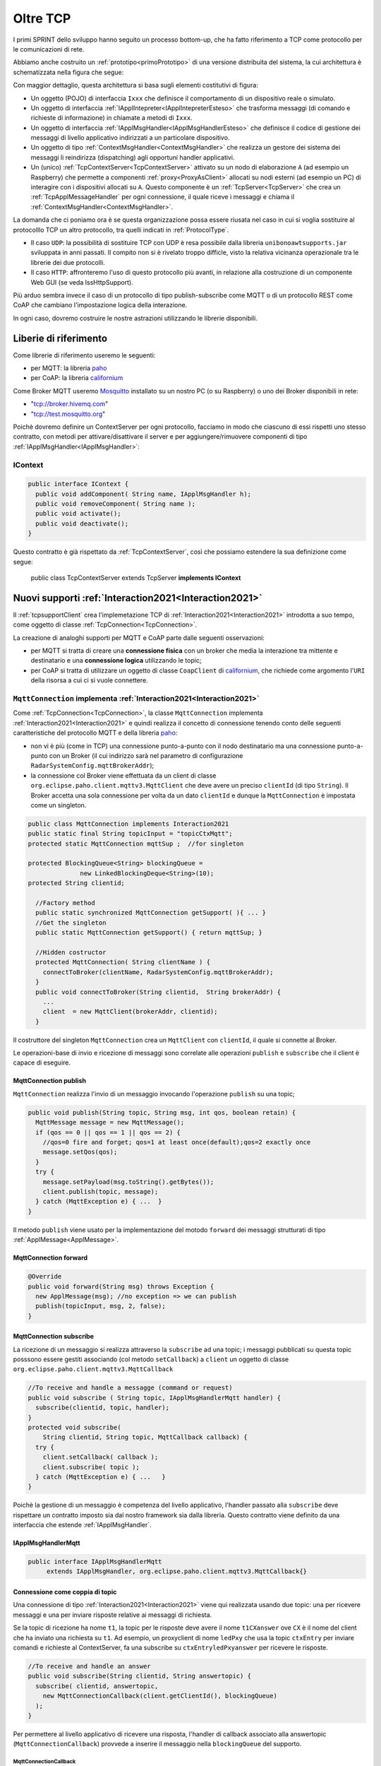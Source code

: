 .. role:: red 
.. role:: blue 
.. role:: remark
  
.. _tuProlog: https://apice.unibo.it/xwiki/bin/view/Tuprolog/

.. _californium: https://www.eclipse.org/californium/

.. _paho: https://www.eclipse.org/paho/

.. _Mosquitto: https://mosquitto.org/download/


==================================================
Oltre TCP
==================================================

I primi SPRINT dello sviluppo hanno seguito un processo bottom-up, che ha fatto riferimento
a TCP come protocollo per le comunicazioni di rete.

Abbiamo anche costruito un  :ref:`prototipo<primoPrototipo>` di una versione distribuita del sistema, 
la cui architettura è schematizzata nella figura che segue:

.. image:: ./_static/img/Radar/sysDistr1.PNG
   :align: center 
   :width: 70%

Con maggior dettaglio, questa architettura si basa sugli elementi costitutivi di figura:

.. image:: ./_static/img/Architectures/framework0.PNG
   :align: center  
   :width: 70%


- Un oggetto (POJO) di interfaccia ``Ixxx`` che definisce il comportamento di un dispositivo reale o simulato.   
- Un oggetto di interfaccia :ref:`IApplIntepreter<IApplIntepreterEsteso>` che trasforma messaggi (di comando e richieste
  di informazione)   in chiamate a metodi di ``Ixxx``.
- Un oggetto di interfaccia :ref:`IApplMsgHandler<IApplMsgHandlerEsteso>` che definisce il codice di gestione
  dei messaggi di livello applicativo indirizzati a un particolare dispositivo.
- Un oggetto di tipo :ref:`ContextMsgHandler<ContextMsgHandler>` che realizza un gestore dei sistema dei messaggi 
  li reindirizza (dispatching) agli opportuni handler applicativi.
- Un (unico) :ref:`TcpContextServer<TcpContextServer>` attivato su un nodo di elaborazione ``A`` (ad esempio un Raspberry) che 
  permette a componenti :ref:`proxy<ProxyAsClient>` allocati su nodi esterni  (ad esempio un PC)
  di interagire con i dispositivi allocati su ``A``. Questo componente è un :ref:`TcpServer<TcpServer>` che crea un 
  :ref:`TcpApplMessageHandler` per ogni connessione, il quale riceve i messaggi e chiama il 
  :ref:`ContextMsgHandler<ContextMsgHandler>`.

La domanda che ci poniamo ora è se questa organizzazione possa essere riusata nel caso in cui si voglia sostituire
al protocolllo TCP un altro protocollo, tra quelli indicati in :ref:`ProtocolType`.

- Il caso ``UDP``: la possibilità di sostituire TCP con UDP è  resa possibile dalla libreria  ``unibonoawtsupports.jar`` sviluppata
  in anni passati. Il compito non si è rivelato troppo difficle, visto la relativa vicinanza operazionale tra le
  librerie dei due protocolli.
- Il caso ``HTTP``: affronteremo l'uso di questo protocollo più avanti, in relazione alla costruzione di un componente  
  Web GUI (se veda IssHttpSupport).
 
Più arduo sembra invece il caso di un protocollo di tipo publish-subscribe come MQTT o di un protocollo REST come CoAP
che cambiano l'impostazione logica della interazione. 

In ogni caso, dovremo costruire le nostre astrazioni utilizzando le librerie disponibili.

.. _librerieprotocolli:

------------------------------------
Liberie di riferimento
------------------------------------

Come librerie di riferimento useremo le seguenti:

- per MQTT: la libreria `paho`_
- per CoAP: la libreria `californium`_

Come Broker MQTT useremo `Mosquitto`_ installato su un nostro PC (o su Raspberry) o uno dei Broker disponibili in rete:
  
- "tcp://broker.hivemq.com"  
- "tcp://test.mosquitto.org"


Poichè dovremo definire un ContextServer per ogni protocollo, facciamo in modo che ciascuno di essi
rispetti uno stesso contratto, con metodi per attivare/disattivare il server e per
aggiungere/rimuovere componenti di tipo :ref:`IApplMsgHandler<IApplMsgHandler>`:


++++++++++++++++++++++++++++++++++++++++++++++
IContext
++++++++++++++++++++++++++++++++++++++++++++++

.. code:: java

  public interface IContext {
    public void addComponent( String name, IApplMsgHandler h);
    public void removeComponent( String name );
    public void activate();
    public void deactivate();
  }

Questo contratto è già rispettato da :ref:`TcpContextServer`, così che possiamo estendere la sua definizione come segue: 

  public class TcpContextServer extends TcpServer **implements IContext**


---------------------------------------------------------
Nuovi supporti :ref:`Interaction2021<Interaction2021>`
---------------------------------------------------------

Il :ref:`tcpsupportClient` crea l'implemetazione TCP di :ref:`Interaction2021<Interaction2021>` 
introdotta a suo tempo, come oggetto di classe :ref:`TcpConnection<TcpConnection>`.

La creazione di analoghi supporti per MQTT e CoAP  parte dalle seguenti osservazioni:

- per MQTT si tratta di creare una **connessione fisica** con un broker che media la interazione tra mittente
  e destinatario e una **connessione logica** utilizzando le topic;
- per CoAP si tratta di utilizzare un oggetto  
  di classe ``CoapClient`` di `californium`_, che richiede come argomento l'``URI`` della risorsa
  a cui ci si vuole connettere.

  

.. _MqttConnection:

++++++++++++++++++++++++++++++++++++++++++++++++++++++++++++++++++++++++++++++++
``MqttConnection`` implementa :ref:`Interaction2021<Interaction2021>`
++++++++++++++++++++++++++++++++++++++++++++++++++++++++++++++++++++++++++++++++

Come :ref:`TcpConnection<TcpConnection>`, la classe ``MqttConnection`` implementa :ref:`Interaction2021<Interaction2021>` 
e quindi realizza il concetto di connessione tenendo conto delle seguenti caratteristiche del protocollo
MQTT e della libreria `paho`_:

- non vi è più (come in TCP)  una connessione punto-a-punto con il nodo destinatario ma una connessione punto-a-punto
  con un Broker (il cui indirizzo sarà nel parametro di configurazione ``RadarSystemConfig.mqttBrokerAddr``);
- la connessione col Broker viene effettuata da un client  di classe ``org.eclipse.paho.client.mqttv3.MqttClient``
  che deve avere un preciso ``clientId`` (di tipo ``String``). Il Broker accetta una sola connessione per volta
  da un dato ``clientId`` e dunque la ``MqttConnection`` è impostata come un singleton.

.. code:: java

  public class MqttConnection implements Interaction2021
  public static final String topicInput = "topicCtxMqtt";   
  protected static MqttConnection mqttSup ;  //for singleton

  protected BlockingQueue<String> blockingQueue = 
                new LinkedBlockingDeque<String>(10);
  protected String clientid;

    //Factory method
    public static synchronized MqttConnection getSupport( ){ ... }
    //Get the singleton
    public static MqttConnection getSupport() { return mqttSup; }
    
    //Hidden costructor
    protected MqttConnection( String clientName ) {
      connectToBroker(clientName, RadarSystemConfig.mqttBrokerAddr);	   	
    }
    public void connectToBroker(String clientid,  String brokerAddr) { 
      ... 
      client  = new MqttClient(brokerAddr, clientid);
    }


Il costruttore del singleton  ``MqttConnection`` crea un ``MqttClient`` con ``clientId``, 
il quale si connette al Broker.

Le operazioni-base di invio e ricezione di messaggi sono correlate alle operazioni ``publish`` e 
``subscribe`` che il client è capace di eseguire. 

%%%%%%%%%%%%%%%%%%%%%%%%%%%%%%%%%%%%%%%%%%%%%%%
MqttConnection publish
%%%%%%%%%%%%%%%%%%%%%%%%%%%%%%%%%%%%%%%%%%%%%%%

``MqttConnection`` realizza l'invio di un messaggio invocando l'operazione ``publish`` su una topic;

.. code:: java 

    public void publish(String topic, String msg, int qos, boolean retain) {
      MqttMessage message = new MqttMessage();
      if (qos == 0 || qos == 1 || qos == 2) {
        //qos=0 fire and forget; qos=1 at least once(default);qos=2 exactly once
        message.setQos(qos);
      }
      try {
        message.setPayload(msg.toString().getBytes());		 
        client.publish(topic, message);
      } catch (MqttException e) { ...  }
    }

Il metodo ``publish`` viene usato per la implementazione del motodo ``forward`` dei messaggi strutturati
di tipo :ref:`ApplMessage<ApplMessage>`.

%%%%%%%%%%%%%%%%%%%%%%%%%%%%%%%%%%%%%%%%%%%%%%%
MqttConnection forward  
%%%%%%%%%%%%%%%%%%%%%%%%%%%%%%%%%%%%%%%%%%%%%%%

.. code:: java

  @Override
  public void forward(String msg) throws Exception {
    new ApplMessage(msg); //no exception => we can publish
    publish(topicInput, msg, 2, false);	
  }

%%%%%%%%%%%%%%%%%%%%%%%%%%%%%%%%%%%%%%%%%%%%%%%
MqttConnection subscribe
%%%%%%%%%%%%%%%%%%%%%%%%%%%%%%%%%%%%%%%%%%%%%%%

La ricezione di un messaggio si realizza attraverso la ``subscribe`` ad una topic; i messaggi pubblicati su
questa topic posssono essere gestiti associando  (col metodo ``setCallback``) a ``client`` un oggetto di classe 
``org.eclipse.paho.client.mqttv3.MqttCallback`` 

.. code:: java  

    //To receive and handle a messagge (command or request)
    public void subscribe ( String topic, IApplMsgHandlerMqtt handler) {
      subscribe(clientid, topic, handler);    
    }
    protected void subscribe(
        String clientid, String topic, MqttCallback callback) {
      try {
        client.setCallback( callback );	
        client.subscribe( topic );			
      } catch (MqttException e) { ...	}
    }

Poichè la gestione di un messaggio è competenza del livello applicativo, l'handler passato alla
``subscribe`` deve rispettare un contratto imposto sia dal nostro framework sia dalla libreria.
Questo contratto viene definito da una interfaccia che estende :ref:`IApplMsgHandler`.


%%%%%%%%%%%%%%%%%%%%%%%%%%%%%%%%%%%%%%%%%%%%%%%
IApplMsgHandlerMqtt
%%%%%%%%%%%%%%%%%%%%%%%%%%%%%%%%%%%%%%%%%%%%%%%

.. code:: java

   public interface IApplMsgHandlerMqtt 
        extends IApplMsgHandler, org.eclipse.paho.client.mqttv3.MqttCallback{}



.. _connessionecomecoppia:

%%%%%%%%%%%%%%%%%%%%%%%%%%%%%%%%%%%%%%%%%%%%%%%
Connessione come coppia di topic
%%%%%%%%%%%%%%%%%%%%%%%%%%%%%%%%%%%%%%%%%%%%%%%

Una connessione di tipo :ref:`Interaction2021<Interaction2021>` viene qui realizzata usando due topic: 
una per ricevere messaggi e una per inviare risposte relative ai messaggi di richiesta. 

Se la topic di ricezione ha nome ``t1``, la topic per le risposte deve avere il nome ``t1CXanswer`` 
ove ``CX`` è il nome del client che ha inviato una richiesta su ``t1``. 
Ad esempio, un proxyclient di nome ``ledPxy`` che usa la topic ``ctxEntry`` per inviare comandi e richieste al 
ContextServer,  fa una subscribe su ``ctxEntryledPxyanswer`` per ricevere le risposte.

.. code:: java

  //To receive and handle an answer
  public void subscribe(String clientid, String answertopic) {
    subscribe( clientid, answertopic, 
      new MqttConnectionCallback(client.getClientId(), blockingQueue)
    );
  }

Per permettere al livello applicativo di ricevere una risposta, l'handler di callback associato alla 
answertopic (``MqttConnectionCallback``) provvede a inserire il messaggio nella ``blockingQueue`` del supporto.


&&&&&&&&&&&&&&&&&&&&&&&&&&&&&&&&&&&&
MqttConnectionCallback
&&&&&&&&&&&&&&&&&&&&&&&&&&&&&&&&&&&&

.. code:: java

  public class MqttConnectionCallback implements MqttCallback{
  private BlockingQueue<String> blockingQueue = null;

    public MqttConnectionCallback( BlockingQueue<String> blockingQueue ) {
      this.blockingQueue = blockingQueue;
    }
    ...
    @Override
    public void messageArrived(String topic, MqttMessage message) throws Exception {
      if( blockingQueue != null ) blockingQueue.put( message.toString() );	
    }
  }


%%%%%%%%%%%%%%%%%%%%%%%%%%%%%%%%%%%%%%%%%%%%%%%
MqttConnection request  
%%%%%%%%%%%%%%%%%%%%%%%%%%%%%%%%%%%%%%%%%%%%%%%

Il metodo ``request`` di :ref:`Interaction2021<Interaction2021>` viene implementato facendo una ``publish`` sulla entry-topic
del nodo destinatario per poi far attendere la risposta a un nuovo client temporaneo appositamente creato per 
sottoscrivversi alla ``answertopic``.

.. code:: java

  //To send a request and wait for the answer
  @Override
  public String request(String msg) throws Exception { 
    ApplMessage requestMsg = new ApplMessage(msg);

    //Preparo per ricevere la risposta
    String sender = requestMsg.msgSender();
    String reqid  = requestMsg.msgId();
    String answerTopicName = "answ_"+reqid+"_"+sender;
    MqttClient clientAnswer = setupConnectionFroAnswer(answerTopicName);

    //publish(topicInput, requestMsg.toString(), 2, false); //qos=2 !
    forward( requestMsg.toString() );
		String answer = receiveMsg();
		clientAnswer.disconnect();
		clientAnswer.close();
  }

Il client temporaneo viene disattivato dopo la ricezione della richiesta.

%%%%%%%%%%%%%%%%%%%%%%%%%%%%%%%%%%%%%%%%%%%%%%%
MqttConnection receiveMsg  
%%%%%%%%%%%%%%%%%%%%%%%%%%%%%%%%%%%%%%%%%%%%%%%

Il metodo ``receiveMsg`` attende un messaggio sulla  ``blockingQueue`` .

.. code:: java

  @Override
  public String receiveMsg() throws Exception {		
    String answer = blockingQueue.take();
    ApplMessage msgAnswer = new ApplMessage(answer); 
    answer = msgAnswer.msgContent(); 		
    return answer;
  }

%%%%%%%%%%%%%%%%%%%%%%%%%%%%%%%%%%%%%%%%%%%%%%%
MqttConnection reply  
%%%%%%%%%%%%%%%%%%%%%%%%%%%%%%%%%%%%%%%%%%%%%%%

Il metodo reply viene implementato pubblicando un messaggio di risposta su una topic, il cui nome viene costruito
ai partire dai dati contenuti nel messaggio di richiesta come specificato in :ref:`connessionecomecoppia`.

.. code:: java

  public void reply(String msg) throws Exception {
    try {
      ApplMessage m = new ApplMessage(msg);
      String dest   = m.msgReceiver();
      String reqid  = m.msgId();
      String answerTopicName = "answ_"+reqid+"_"+dest;
      publish(answerTopicName,msg,2,false);  
    }catch(Exception e) { ... }
    }

.. image:: ./_static/img/Radar/MqttConn.PNG
   :align: center  
   :width: 70%

++++++++++++++++++++++++++++++++++++++++++++++++++++++++++++++++++++++++++++++++
``CoapConnection`` implementa :ref:`Interaction2021<Interaction2021>`
++++++++++++++++++++++++++++++++++++++++++++++++++++++++++++++++++++++++++++++++

CoAP considera le interazioni (client/server) tra componenti come uno scambio di rappresentazioni di risorse
e si pone l'obiettivo di realizzare una infrastruttura di gestione di risorse remote tramite alcune semplici
funzioni di accesso e interazione come quelle di ``HTTP``: ``PUT, POST, GET, DELETE``.

La classe ``CoapConnection``  implementa :ref:`Interaction2021<Interaction2021>` 
e quindi realizza il 'nostro' concetto di connessione, tenendo conto delle seguenti caratteristiche del protocollo
CoAP e della libreria `californium`_:

- per interagire con una risorsa remota si può usare un oggetto di classe ``org.eclipse.californium.core.CoapClient`` 
  che invia richieste all'``URI`` speficato come argomento del costruttore, come ad esempio:

  .. code:: 

    "coap://"+hostaddress + ":5683/"+ resourcePath

- le risorse allocate su un nodo sono istanze della classe ``org.eclipse.californium.core.CoapResource`` 
  e sono gestite da un server di classe ``org.eclipse.californium.core.CoapServer``. Questo server realizza già
  funzioni analoghe a quelle da :ref:`IContext`.


.. code:: java 

  public class CoapConnection implements Interaction2021  {
  private CoapClient client;
  private String url;
  
    public CoapConnection( String address, String path) { //"coap://localhost:5683/" + path
      setCoapClient(address,path);
    }
    
    protected void setCoapClient(String address, String path) {
      url     = "coap://"+address + ":5683/"+ path;
      client  = new CoapClient( url );
      client.useExecutor(); //To be shutdown
      client.setTimeout( 1000L );		 		
    }
  }

%%%%%%%%%%%%%%%%%%%%%%%%%%%%%%%%%%%%%%%%%%%%%%%
CoapConnection forward  
%%%%%%%%%%%%%%%%%%%%%%%%%%%%%%%%%%%%%%%%%%%%%%%

Il metodo di invio di un messaggio si traduce in una operazione PUT effettuata dal CoapClient.

.. code:: java 

  @Override
  public void forward(String msg)   {
    CoapResponse resp=client.put(msg, MediaTypeRegistry.TEXT_PLAIN); 
  } 


%%%%%%%%%%%%%%%%%%%%%%%%%%%%%%%%%%%%%%%%%%%%%%%
CoapConnection request  
%%%%%%%%%%%%%%%%%%%%%%%%%%%%%%%%%%%%%%%%%%%%%%%

Il metodo di invio di una richiesta si traduce in una operazione GET effettuata dal CoapClient.

.. code:: java 

  @Override
  public String request( String query )   {
    String param = query.isEmpty() ? "" :  "?q="+query;
    client.setURI(url+param);
    CoapResponse respGet = client.get(  );
    if( respGet != null ) {
      return respGet.getResponseText();
    }else {
      return "0";
    }
  }


%%%%%%%%%%%%%%%%%%%%%%%%%%%%%%%%%%%%%%%%%%%%%%%
CoapConnection receiveMsg  
%%%%%%%%%%%%%%%%%%%%%%%%%%%%%%%%%%%%%%%%%%%%%%%

Il metodo di ricezione di un messaggio è già realizzato dalla infrastruutura CoAP fornita da  `californium`_.

.. code:: java 

	@Override
	public String receiveMsg() throws Exception {
    throw new Exception(name + " | receiveMsg implicit");
	}

%%%%%%%%%%%%%%%%%%%%%%%%%%%%%%%%%%%%%%%%%%%%%%%
CoapConnection reply 
%%%%%%%%%%%%%%%%%%%%%%%%%%%%%%%%%%%%%%%%%%%%%%%
Il metodo di invio di una risposta è già realizzato dalla infrastruutura CoAP fornita da `californium`_.

.. code:: java 

	@Override
	public String reply() throws Exception {
    throw new Exception(name + " | implicit");
	}


Una volta realizzati i nuovi supporti per :ref:`Interaction2021<Interaction2021>`, possiamo
fare in modo che la classe dei Proxy crei un supporto diverso per ogni protocollo, utilizzando
il tipo appropriato di connessione.
 


.. _ProxyAsClientEsteso:

--------------------------------------------------------
Estensione della classe :ref:`ProxyAsClient`
--------------------------------------------------------

.. code:: java

  public class ProxyAsClient {
  private Interaction2021 conn; 
    public ProxyAsClient( 
      String name, String host, String entry, ProtocolType protocol ){ 
        ... 
        setConnection(host, entry, protocol);
    }  
   
Il metodo ``setConnection`` invocato dal costruttore crea un supporto diverso per ogni protocollo, utilizzando
il tipo appropriato di connessione che implementa :ref:`Interaction2021<Interaction2021>`.


.. code:: java

  protected void setConnection( String host, String entry, 
                ProtocolType protocol  ) throws Exception {
    switch( protocol ) {
    case tcp : {
      int port = Integer.parseInt(entry);
      int numOfAttempts = 10;
      conn = TcpClientSupport.connect(host,port,numOfAttempts);  
      break;
    }
    case coap : {
      conn = new CoapConnection( host,entry );//entry is uri path
      break;
    }
    case mqtt : {
      conn = MqttConnection.getSupport();					
      break;
    }	
    default :{
      ColorsOut.outerr(name + " | Protocol unknown");
    }
  }

---------------------------------
I ContextServer
---------------------------------


Dobbiamo ora introdurre un ContextServer per MQTT (che denominiamo :ref:`MqttContextServer`) 
e per CoAP (che denominiamo :ref:`CoapContextServer`).

.. Individuare i punti in cui occorre tenere conto dello specifico protocollo per definire i parametri delle *operazioni astratte*

Al solito, è opportuno definire  una Factory per la creazione di un ContextServer in funzione del protocolllo:


++++++++++++++++++++++++++++++++++++++++++++++
Context2021
++++++++++++++++++++++++++++++++++++++++++++++

.. code:: java

  public class Context2021 {

    public static IContext create(String id, String entry ) {
    IContext ctx = null;
    ProtocolType protocol = RadarSystemConfig.protcolType;
      switch( protocol ) {
      case tcp : {
        ctx=new TcpContextServer(id, entry);
        ctx.activate();
        break;
      }
      case mqtt : {
        ctx= new MqttContextServer( id, entry);
        ctx.activate();
        break;
      }
      case coap : {
        ctx = new CoapContextServer( );
        ctx.activate();
        break;
      }
      default:
        break;
      }
      return ctx;
    }//create  

 


I parametri ``id`` ed ``entry`` da specificare nel costruttore nei vari casi sono:

===========================   ===========================    =========================== 
        Server                            id                        entry
---------------------------   ---------------------------    ---------------------------
:ref:`TcpContextServer`               nome dell'host                  port
:ref:`MqttContextServer`              id del client              nome di una topic     
:ref:`CoapContextServer`                    -                      -
===========================   ===========================    ===========================   


Il :ref:`CoapContextServer` non ha bisogno di parametri in quanto coorelato al  
``CoapServer`` di ``org.eclipse.californium``.
 


+++++++++++++++++++++++++++++++
IContextMsgHandler
+++++++++++++++++++++++++++++++

Il ContextServer relativo ad un protocollo, si avvale di un gestore di sistema dei messaggi  come il 
:ref:`ContextMsgHandler<ContextMsgHandler>`.

Introduciamo anche per questo gestore un contratto che imponga la implementazione di metodi per
aggiungere/rimuovere oggetti applicativi di tipo :ref:`IApplMsgHandler<IApplMsgHandler>`
(cosa che :ref:`ContextMsgHandler<ContextMsgHandler>` fa già).

  .. code:: java

    public interface IContextMsgHandler extends IApplMsgHandler{
      public void addComponent( String name, IApplMsgHandler h);
      public void removeComponent( String name );
      public IApplMsgHandler getHandler( String name );
    } 

L'operazione ``getHandler`` (che va ora aggiunta a :ref:`ContextMsgHandler<ContextMsgHandler>`) 
permette di ottenere il riferimento a un oggetto applicativo 'registrato' nel contesto, 
dato il nome dell'oggetto.

.. _schemaFramework:

%%%%%%%%%%%%%%%%%%%%%%%%%%%%%%%%%%%%%%
Schema generale del framework
%%%%%%%%%%%%%%%%%%%%%%%%%%%%%%%%%%%%%%
La situazione, generalizzata con le interfacce, si presenta ora come segue:



.. image:: ./_static/img/Architectures/framework1.PNG
   :align: center  
   :width: 70%

Osserviamo che stiamo costruendo un framework che:

:remark:`realizza una infrastruttura di comunicazione`

:remark:`fornisce ai componenti applicativi la capacità di intergire in rete`

:remark:`impone che ogni componente applicativo abbia un nome univoco`


Abbiamo già introdotto :ref:`TcpContextServer` come implementazione di :ref:`IContext`
che utilizza librerie per la gestione di *Socket*.
La realizzazione di analoghi ContextServer per MQTT e CoAP si basa sulle citate nuove
:ref:`librerie<librerieprotocolli>`.

+++++++++++++++++++++++++++++++++++++++
MqttContextServer
+++++++++++++++++++++++++++++++++++++++

Il ContextServer per MQTT riceve nel costruttore due argomenti:

- ``String clientId``: rappresenta l'indentificativo del client che si connetterà al Broker;
- ``String topic``: rappresenta la 'porta di ingresso' (entry-topic) per i messaggi inviati al server.

.. code:: java

    public class MqttContextServer implements IContext{
    private MqttConnection mqtt ; //Singleton
    private IContextMsgHandlerMqtt ctxMsgHandler;
    private String clientId;
    private String topic;

    public MqttContextServer(String clientId, String topic) {
      this.clientId = clientId;
      this.topic    = topic;		
    }

Al momento della attivazione il server crea:

- un oggetto (``mqtt``) di tipo :ref:`MqttConnection<MqttConnection>`  per le comunicazioni, che viene 
  subito utilizzato per connettersi al Broker;
- un oggetto (``ctxMsgHandler``) di tipo  :ref:`ContextMqttMsgHandler` per la gestione di sistema dei messaggi.

.. code:: java

  @Override
  public void activate() {
    ctxMsgHandler = new ContextMqttMsgHandler("ctxH");
    mqtt = MqttConnection.createSupport( clientId, topic );
    mqtt.connectToBroker(clientId,  RadarSystemConfig.mqttBrokerAddr);
    mqtt.subscribe( topic, ctxMsgHandler );	
  }

  @Override
  public void addComponent(String name, IApplMsgHandler h) {
    ctxMsgHandler.addComponent(name, h);	
  }

Come :ref:`ContextMsgHandler<ContextMsgHandler>`, il gestore ``ctxMsgHandler`` memorizza i (riferimenti ai) componenti di 
gestione applicativa dei messaggi (di tipo :ref:`IApplMsgHandler<IApplMsgHandler>`).  



.. image:: ./_static/img/Architectures/frameworkMqtt.PNG
   :align: center  
   :width: 70%

A differenza di :ref:`ContextMsgHandler<ContextMsgHandler>`, il gestore ``ctxMsgHandler`` funge anche da callback
utilizzato dal supporto ``mqtt`` quando viene ricevuto un messaggio pubblicato sulla entry-topic.

Notiamo infatti che il gestore ``ctxMsgHandler`` implementa l'interfaccia
:ref:`IContextMsgHandlerMqtt` che estende :ref:`IContextMsgHandler` con :ref:`IApplMsgHandlerMqtt`:

%%%%%%%%%%%%%%%%%%%%%%%%%%%%%%%%%%%%%%%%%%%%%%%%%%%%%
IContextMsgHandlerMqtt
%%%%%%%%%%%%%%%%%%%%%%%%%%%%%%%%%%%%%%%%%%%%%%%%%%%%%

.. code:: java

  public interface IContextMsgHandlerMqtt 
        extends IContextMsgHandler, IApplMsgHandlerMqtt{}

 
.. Un ContextServer per MQTT richiede che un client di classe ``org.eclipse.paho.client.mqttv3.MqttClient``  si connetta al nodo facendo una subscribe alla  *topic* specificata dal parametro ``entry``.

%%%%%%%%%%%%%%%%%%%%%%%%%%%%%%%%%%%%%%%%%%%%%%%%%%%%%
ContextMqttMsgHandler
%%%%%%%%%%%%%%%%%%%%%%%%%%%%%%%%%%%%%%%%%%%%%%%%%%%%%

La rappresentazione in forma di String di un messaggio (di tipo ``org.eclipse.paho.client.mqttv3.MqttMessage``)
ricevuto sulla entry-topic deve avere la struttura introdotta in :ref:`msgApplicativi`:

.. code:: java

  msg(MSGID,MSGTYPE,SENDER,RECEIVER,CONTENT,SEQNUM)

Pertanto deve essere possibile eseguire il mapping della stringa in un oggetto di tipo :ref:`ApplMessage<ApplMessage>`,
senza generare eccezioni.
Il gestore di sistema dei messaggi  realizza questo mapping nel  metodo ``messageArrived``:

.. code:: java

  public class ContextMqttMsgHandler extends ApplMsgHandler 
                              implements IContextMsgHandlerMqtt{
    @Override  //from MqttCallback
    public void messageArrived(String topic, MqttMessage message)   {
      ApplMessage msgInput = new ApplMessage(message.toString());
      elaborate(msgInput, MqttConnection.getSupport());
    }

L'elaborazione di sistema consiste, come nel caso di :ref:`ContextMsgHandler<ContextMsgHandler>`, nella invocazione
del gestore applicativo che corrisponde al nome del destinatario :


.. code:: java

  @Override
  public void elaborate( ApplMessage msg, Interaction2021 conn ) {
    String dest          = msg.msgReceiver();
    IApplMsgHandler  h   = handlerMap.get(dest);
    h.elaborate( msg , conn);	
  }

  @Override
  public void elaborate(String message, Interaction2021 conn) { 
    ApplMessage msg      = new ApplMessage(message);
    elaborate( msg.toString(), conn);
  }

  @Override
  public void addComponent( String devName, IApplMsgHandler h) { ... }
 


 

+++++++++++++++++++++++++++++++++++++++
CoapContextServer
+++++++++++++++++++++++++++++++++++++++


- CoAP fornisce un modello di interazione ancora punto-a-punto ma, essendo di tipo ``REST``, il suo utilizzo
   implica schemi architetturali e di progettazione molto simili a quelli di applicazioni Web basate su ``HTTP``;
- l'uso di CoAP modifica il modello concettuale di riferimento per le interazioni, in quanto propone
   l'idea di accesso in lettura (GET) o modifica (PUT) a :blue:`risorse` identificate da ``URI`` attraverso un 
   unico server (che `californium`_ offre nella classe :blue:`org.eclipse.californium.core.CoapServer`).
   
  .. image:: ./_static/img/Architectures/CoapResources.png 
      :align: center
      :width: 40%

Il ContextServer del nostro framework potrà quindi essere introdotto come una specializzazione del ``CoapServer``:

  .. code:: java

    public class CoapApplServer extends CoapServer implements IContext{ 
       ... 
    }

- le risorse CoAP sono organizzate in una gerarchia ad albero, come nell'esempio della figura che segue:

   .. image:: ./_static/img/Radar/CoapRadarResources.PNG
    :align: center  
    :width: 70%

  La definizione di una risorsa applicativa può essere definita come specializzazione della classe 
  :blue:`org.eclipse.californium.core.CoapResource` di `californium`_, così che noi possiamo introdurre
  componenti-CoAP compatibili col framework introducendo una classe astratta che specializza ``CoapResource``:

  .. code:: java

    public abstract class ApplResourceCoap 
            extends CoapResource implements IApplMsgHandler{ ... }

Siamo dunque di fronte a un  modello simile allo  :ref:`schemaFramework`, ma con
una forte forma di :blue:`standardizzazione` sia a livello di 'verbi' di interazione (GET/PUT/...) sia a livello di 
organizzazione del codice applicativo (come gerarchia di risorse).

Per utilizzare il framework con protocollo CoAP non dovremo quindi scrivere molto altro codice.


%%%%%%%%%%%%%%%%%%%%%%%%%%%%%%%%%%%%%%%%%%
CoapApplServer
%%%%%%%%%%%%%%%%%%%%%%%%%%%%%%%%%%%%%%%%%%

Il server ``CoapApplServer`` viene defiito come una estensione di ``CoapServer`` 
che realizza un **singleton** capace di registare nuove risorse del dominio, ciascuna 
intesa come un dispositivo, o di input o di output.


.. code:: Java

    public class CoapApplServer extends CoapServer{
    public final static String outputDeviceUri = "devices/output";
    public final static String lightsDeviceUri = outputDeviceUri+"/lights";
    public final static String inputDeviceUri  = "devices/input";
	
    private static CoapResource root      = new CoapResource("devices");
    private static CoapApplServer server  = null;
		
    public static CoapApplServer getServer() {
         if( server == null ) server = new CoapApplServer();
         return server;
    }	

    public static void stopTheServer() { ... }

    //Hidden constructor
    private CoapApplServer(){
      CoapResource outputRes= new CoapResource("output");
      outputRes.add( new CoapResource("lights"));
      root.add(outputRes);
      root.add(new CoapResource("input"));
      add( root );
      start();
    }

Il metodo statico ``getServer`` è un factory method che restituisce il singleton, creandolo ed
attivandolo, se già non lo fosse.

Il metodo per aggiungere risorse è così definito:

.. code:: Java		

	public  void addCoapResource(CoapResource resource, String fatherUri){
         Resource res = getResource("/"+fatherUri);
         if( res != null ) res.add( resource );
	}

Il metodo statico ``getResource`` restituisce (il riferimento a) una risorsa, dato il suo ``URI``, 
avvalendosi di una ricerca *depth-first* nell'albero delle risorse:

.. code:: Java	

    public static Resource getResource( String uri ) {
      return getResource( root, uri );
    }

    private static Resource getResource(Resource root, String uri) {
      if( root != null ) {
        Collection<Resource> rootChilds = root.getChildren();
        Iterator<Resource> iter         = rootChilds.iterator();
            while( iter.hasNext() ) {
                Resource curRes = iter.next();
                String curUri   = curRes.getURI();
                if( curUri.equals(uri) ){ return  curRes;
                }else {  //explore sons
                    Resource subRes = getResource(curRes,uri); 
                    if( subRes != null ) return subRes;					               
                 }
            }//while
      }
      return null;			
    }



%%%%%%%%%%%%%%%%%%%%%%%%%%%%%%%%%%%%%%%%%%
ApplResourceCoap
%%%%%%%%%%%%%%%%%%%%%%%%%%%%%%%%%%%%%%%%%%

La classe astratta ``ApplResourceCoap`` è una  ``CoapResource`` che realizza la gestione delle richieste GET e PUT 
demandandole rispettivamente ai metodi ``elaborateGet`` ed  ``elaboratePut`` di classi specializzate.

.. code:: Java

  public abstract class ApplResourceCoap 
                    extends CoapResource implements IApplMsgHandler {
  protected abstract String elaborateGet(String req);
  protected abstract String elaborateGet(String req, InetAddress callerAddr);
  protected abstract void elaboratePut(String req);	
  protected abstract void elaboratePut(String req, InetAddress callerAddr);

    @Override
    public void handleGET(CoapExchange exchange) {
      String query = exchange.getQueryParameter("q"); 
      String answer = "";
      if( query == null ) { //per observer
        answer = elaborateGet( 
          exchange.getRequestText(),exchange.getSourceAddress());
      }else{  //query != null
        answer = elaborateGet( 
            exchange.getQueryParameter("q"), exchange.getSourceAddress() );
       }		
      exchange.respond(answer);			
    }
    @Override
    public void handlePUT(CoapExchange exchange) {
      String arg = exchange.getRequestText() ;
      elaboratePut( arg, exchange.getSourceAddress() );
      changed();  //IMPORTANT to notify the observers
      exchange.respond(CHANGED);
    }
    @Override
    public void handleDELETE(CoapExchange exchange) {
       delete();
       exchange.respond(DELETED);
    }
    @Override
    public void handlePOST(CoapExchange exchange) {}
  }

La risorsa viene creata come :blue:`risorsa osservabile` da un costruttore che provvede ad  
aggiungerla al :ref:`ServerCoap<CoapApplServer>`, attivandolo - se già non lo fosse.


.. code:: Java

  //COSTRUTTORE  }
  public ApplResourceCoap(String name, DeviceType dtype)  {
    super(name);
    setObservable(true); //La risorsa è osservabile
    CoapApplServer coapServer = CoapApplServer.getServer(); //SINGLETION
    if( dtype==DeviceType.input )        
      coapServer.addCoapResource( this, CoapApplServer.inputDeviceUri);
    else if( dtype==DeviceType.output )  
      coapServer.addCoapResource( this, CoapApplServer.outputDeviceUri);
    }
  }

.. _LedResourceCoap:

%%%%%%%%%%%%%%%%%%%%%%%%%%%%%%%%%%%%%%%%%%
Una risorsa per il Led
%%%%%%%%%%%%%%%%%%%%%%%%%%%%%%%%%%%%%%%%%%

La risorsa CoAP  per il Led è una specializzazione di `ApplResourceCoap`_ che 
incorpora un interpreter per il Led e ridirige a le richieste GET di lettura dello stato e i comandi 
PUT di attivazione/disativazione.

.. code:: Java

  public class LedResourceCoap extends ApplResourceCoap {
  private String curDistance="0";  //Initial state
  private IApplInterpreter ledInterpr;

    public LedResourceCoap(String name, IApplInterpreter ledInterpr ) {
      super(name, DeviceType.output);
      this.ledInterpr = ledInterpr;
    }
    @Override
    protected String elaborateGet(String req){ return elaborateGet(req);}
    @Override
    protected String elaborateGet(String req) {
    String answer = "";
    try {
			ApplMessage msg = new ApplMessage( req );
			answer = ledInterpr.elaborate( msg  );			
    }catch( Exception e) {//Unstructured req
      answer = ledInterpr.elaborate( req  );
    }		 
    return  answer;
  	}
     
    @Override
    protected void elaboratePut(String req) {
    String answer = "";
    try {
      ApplMessage msg = new ApplMessage( req );
      answer = ledInterpr.elaborate( msg  );			
    }catch( Exception e) {//Unstructured req
      answer = ledInterpr.elaborate( req  );
    }		 
    }  
  }

.. _SonarResourceCoap:

%%%%%%%%%%%%%%%%%%%%%%%%%%%%%%%%%%%%%%%%%%
Una risorsa per il Sonar
%%%%%%%%%%%%%%%%%%%%%%%%%%%%%%%%%%%%%%%%%%   

La risorsa CoAP  per il Sonar è una specializzazione di `ApplResourceCoap`_ che 
incorpora un Sonar, a cui ridirige le richieste GET di lettura dello stato e del valore
corrente di didatnza e i comandi PUT di attivazione/disativazione.

.. code:: Java

  public class SonarResourceCoap extends ApplResourceCoap  {
  private String curDistance="0";  //Initial state
  private IApplInterpreter sonarIntrprt;

     public SonarResourceCoap(String name, IApplInterpreter sonarIntrprt) {
      super(name, DeviceType.input);
      this.sonarIntrprt = sonarIntrprt;
    }
    @Override
    protected String elaborateGet(String req) {
      String answer = "";
      if( req == null || req.isEmpty() ){//query by observers
        answer = curDistance;
      }
      try {
        ApplMessage msg = new ApplMessage( req );
        answer = sonarIntrprt.elaborate( msg  );			
      }catch( Exception e) { //Unstructured req
          answer = sonarIntrprt.elaborate( req  );
      }		
      return answer; 
    }

    @Override
    protected void elaboratePut(String arg) {
      String result = sonarIntrprt.elaborate(arg);
      if( result.equals("activate_done")) getSonarValues();//per CoAP observers
    }
    @Override
    protected void elaboratePut(String req, InetAddress callerAddr) {
      elaboratePut(req);
    }			
  }

In quanto produttore di dati, il Sonar modifica (metodo ``elaborateAndNotify``) il valore corrente 
``curDistance`` della distanza misurata e notifica tutti gli observer.

.. code:: Java			
			
  protected void getSonarValues() {
    new Thread() {
      public void run() {
        if(! sonarActive()) sonarIntrprt.elaborate("activate");
        while( sonarActive() ) {
          String v = sonarIntrprt.elaborate("getDistance");
          elaborateAndNotify(  v );
          Utils.delay(RadarSystemConfig.sonarDelay);
        }
      }
    }.start();
  }
  protected void elaborateAndNotify(String arg) {
    curDistance =  arg;
    changed();	// notify all CoAP observers
  }		
 

----------------------------------------------------
Testing del framework
----------------------------------------------------

Per eseguire le prime prove di funzionamento del framwework, lavoriamo utilizzando il solo PC 
con due programmi:

- ``RadarSystemMainDevsOnPc``: crea un Led e un Sonar simulati e li rende accessibili tramite uno dei protocolli
  supportati dal framework (TCP, MQTT,CoAP).
- ``RadarSystemMainUasgeOnPc``: utlizza il Led e il Sonar attraverso :ref:`Proxy clients<ProxyAsClientEsteso>`.

Di questi programmi riportiamo qui solo le fasi di configurazione, per evidenziare come un application designer
possa costruire l'architettura del sistema.

+++++++++++++++++++++++++++++++++++++++++++++
RadarSystemMainDevsOnPc
+++++++++++++++++++++++++++++++++++++++++++++

Definiamo una :ref:`IApplication<IApplication>` che:

#. Crea i dispostivi simulati: un Sonar (osservabile) e un Led.  
#. Crea il ContxtServer.
#. Crea i gestori applicativi dei messaggi rivolti ai dispositivi.
#. Aggiunge i dispositivi al ContxtServer dando a ciascuno un precisono :blue:`nome`.
#. Attiva l'applicazione nel monento in cui crea il ContxtServer

.. code:: Java

  public class RadarSystemMainDevsOnPc implements IApplication{
  private ISonar sonar;
  private ILed  led ;
  private IContext ctx;

    ...
    protected void configure() {
    //1) CREAZIONE DEI DISPOSITIVI
      if( RadarSystemConfig.sonarObservable ) {
        sonar = DeviceFactory.createSonarObservable();		
        //Introduzione opzionale di un observer locale per il Sonar
        //IObserver sonarObs  = new SonarObserver( "sonarObs" ) ;
        //((ISonarObservable)sonar).register( sonarObs );			
      }else sonar  = DeviceFactory.createSonar();
	  
      led = DeviceFactory.createLed();

    //2) CREAZIONE DEL ContxtServer
      String id 	 = "";
      String entry = "";
      switch( RadarSystemConfig.protcolType ) {
        case tcp :  { id="rasp";  
                      entry=""+RadarSystemConfig.ctxServerPort; break; }
        case coap : {  break; }
        case mqtt : { id="rasp";  
                      entry=MqttConnection.topicInput; break; }
        default:
      };
      ctx  = Context2021.create(id,entry);
      
      //3) CREAZIONE DEI GESTORI APPLICATIVI
      IApplMsgHandler sonarHandler = SonarApplHandler.create("sonarH",sonar); 
      IApplMsgHandler ledHandler   = LedApplHandler.create("ledH",led);		  

      //4) AGGIUNTA DEI DISPOSITIVI AL CONTESTO
      ctx.addComponent("sonar", sonarHandler);	//sonar NAME mandatory
      ctx.addComponent("led",   ledHandler);  //led NAME mandatory
    }

    public static void main( String[] args) throws Exception {
      new RadarSystemMainDevsOnPc().doJob( null );
    }
  }

+++++++++++++++++++++++++++++++++++++++++++++
RadarSystemMainUsageOnPc
+++++++++++++++++++++++++++++++++++++++++++++
Definiamo una :ref:`IApplication<IApplication>` che:

#. Crea un :ref:`ProxyAsClient` per il Led e per il Sonar tenendo conto del protocollo.
#. Crea (opzionalmente) un Controller per l'applicazione :ref:`RadarSystem`. 
#. Crea (opzionalmente, nel caso di CoAP)  un CoAP-observer della risorsa Sonar che potrebbe realizzare le funzioni
   del Controller in modo data-driven
#. Attiva l'applicazione attivando il Sonar oppure attivando il Controller (che attiva il Sonar)

.. code:: Java

  public class RadarSystemMainUasgeOnPc implements IApplication{
  private ISonar sonar;
  private ILed  led ;
  private Controller controller;

    protected void configure() {
      if(Utils.isCoap() ) { 
        serverHost       = RadarSystemConfig.raspHostAddr;
        String ledPath   = CoapApplServer.lightsDeviceUri+"/led"; 
        String sonarPath = CoapApplServer.inputDeviceUri+"/sonar"; 
        
        //CREAZIONE DEI PROXY per CoAP
        led   = new LedProxyAsClient("ledPxy", serverHost, ledPath );
        sonar = new SonarProxyAsClient("sonarPxy",  serverHost, sonarPath  );
        
        //Introduzione di un observer CoAP per il Sonar
        CoapClient  client = new CoapClient( 
            "coap://localhost:5683/"+CoapApplServer.inputDeviceUri+"/sonar" );
        //CoapObserveRelation obsrelation = 
            client.observe( new SonarObserverCoap("sonarObs") );
      }else { //MQTT o TCP
        String serverEntry = "";
        if(Utils.isTcp() ) { 
          serverHost  = RadarSystemConfig.raspHostAddr;
          serverEntry = "" +RadarSystemConfig.ctxServerPort; 
        }
        if(Utils.isMqtt() ) { 
          MqttConnection conn = MqttConnection.createSupport( mqttCurClient );  
          conn.subscribe( mqttCurClient, mqttAnswerTopic );
          serverHost  = RadarSystemConfig.mqttBrokerAddr;  //dont'care
          serverEntry = mqttAnswerTopic; 
        }				

        //CREAZIONE DEI PROXY per TCP o MQTT  
        led   = new LedProxyAsClient("ledPxy",      serverHost, serverEntry );
        sonar = new SonarProxyAsClient("sonarPxy",  serverHost, serverEntry );
      }

      //CREAZIONE DI UN Controller 
      controller 	= Controller.create( led, sonar );

      //ATTIVAZIONE DEL SISTEMA
      ActionFunction endFun = (n) -> { System.out.println(n); terminate(); };
      controller.start(endFun, 10);
    }

  }
 

+++++++++++++++++++++++++++++++++++++++++++++
Esecuzione del sistema
+++++++++++++++++++++++++++++++++++++++++++++

#. Si pone ``RadarSystemConfig.tracing = true;`` volendo avere dettagli sul comportamento interno.
#. Si seleziona uno stesso protocollo in ciascuna delle due applicazioni
#. Si lancia ``RadarSystemMainDevsOnPc`` che attiva il ContextServer
#. Si lancia ``RadarSystemMainUasgeOnPc`` che si collega al ContextServer ed opera 

----------------------------------------------
Il sistema distribuito
----------------------------------------------

+++++++++++++++++++++++++++++++++++++++++++++
RadarSystemMainDevsOnRasp
+++++++++++++++++++++++++++++++++++++++++++++

Definiamo una :ref:`IApplication<IApplication>` che:

#. Crea i dispostivi reali sul RaspberryPi: un Sonar (osservabile) e un Led.  
#. Crea il ContextServer.
#. Crea i gestori applicativi dei messaggi rivolti ai dispositivi.
#. Aggiunge i dispositivi al ContextServer, dando a ciascuno un precisono :blue:`nome`.
#. Attiva l'applicazione nel monento in cui crea il ContextServer

Questa applicazione è del tutto identica a :ref:`RadarSystemMainDevsOnPc`: basta fare riferimento
a un file di configurazione ``RadarSystemConfig``.

.. code:: Java

  @Override
  public void setUp(String configFile) {
    if( configFile != null ) 
      RadarSystemConfig.setTheConfiguration(configFile);
    else { 
      //Configurazione cabalata nel programma
    }
  }	

  protected void configure() { //Come in RadarSystemMainDevsOnPc
    ...
  }

  public void doJob( String configFileName ) {
    setUp( configFileName );
    configure();
    }

  public static void main( String[] args) throws Exception {
    new RadarSystemMainDevsOnRasp().doJob( "RadarSystemConfig.json" );
  }

%%%%%%%%%%%%%%%%%%%%%%%%%%%%%%%%%%%%%%%%%%%%%%%
File di configurazione per il RaspberryPi
%%%%%%%%%%%%%%%%%%%%%%%%%%%%%%%%%%%%%%%%%%%%%%%

.. code::

  {
  "simulation"       : "false",
  "pcHostAddr"       : "192.168.1.xxx",
  "raspHostAddr"     : "192.168.1.yyy",
  "mqttBrokerAddr"   : "tcp://broker.hivemq.com",//"tcp://test.mosquitto.org"
  "withContext"      : "true",
  "radarGuiPort"     : "8014",
  "ledPort"          : "8010",
  "ctxServerPort"    : "8018",
  "sonarDelay"       : "500",
  "sonarDistanceMax" : "150",
  "DLIMIT"           : "40",
  "tracing"          : "false",
  "serverTimeOut"    : "600000",

  "ControllerRemote" : "false",
  "LedRemote"        : "false",
  "SonareRemote"     : "false",
  "RadarGuiRemote"   : "false",
  "protocolType"     : "coap",
  "ledGui"           : "false",
  "sonarPort"        : "8012",
  "sonarObservable"  : "false",
  "serverTimeOut"    : "600000",
  "controllerPort"   : "8016",
  "applStartdelay"   : "3000",
  "webCam"           : "true",
  "testing"          : "false"
  }

A questa applicazione possiamo fare corrispondere su PC

- ``RadarSystemMainUasgeOnPc`` : una aplicazione che agisce sui dispositivi remoti usando i Proxy.
- ``RadarSystemMainEntryOnPc`` : una applicazione che verrà usata come componente di dominio in una 
  applicazione Spring (si veda :doc:`RadarSystemWebgui`).